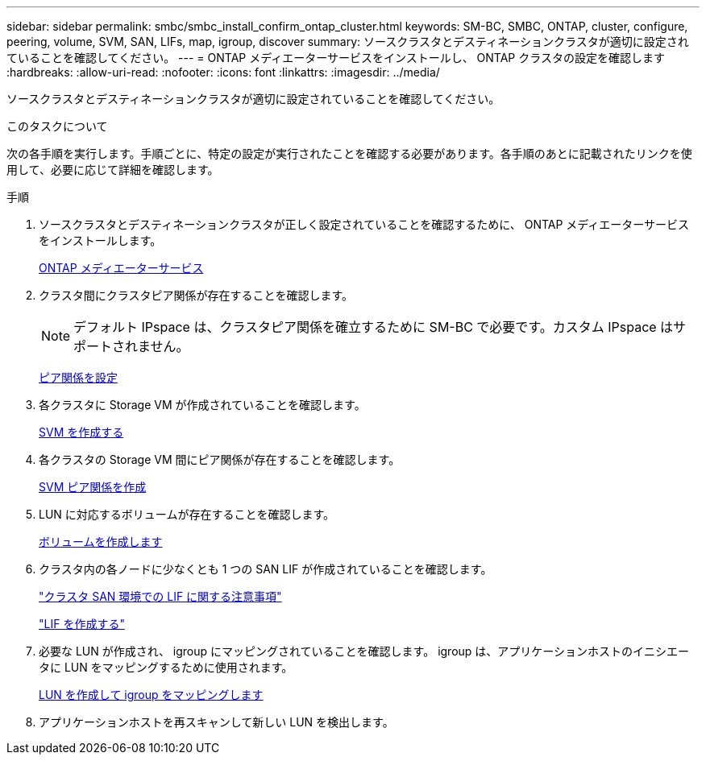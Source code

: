 ---
sidebar: sidebar 
permalink: smbc/smbc_install_confirm_ontap_cluster.html 
keywords: SM-BC, SMBC, ONTAP, cluster, configure, peering, volume, SVM, SAN, LIFs, map, igroup, discover 
summary: ソースクラスタとデスティネーションクラスタが適切に設定されていることを確認してください。 
---
= ONTAP メディエーターサービスをインストールし、 ONTAP クラスタの設定を確認します
:hardbreaks:
:allow-uri-read: 
:nofooter: 
:icons: font
:linkattrs: 
:imagesdir: ../media/


[role="lead"]
ソースクラスタとデスティネーションクラスタが適切に設定されていることを確認してください。

.このタスクについて
次の各手順を実行します。手順ごとに、特定の設定が実行されたことを確認する必要があります。各手順のあとに記載されたリンクを使用して、必要に応じて詳細を確認します。

.手順
. ソースクラスタとデスティネーションクラスタが正しく設定されていることを確認するために、 ONTAP メディエーターサービスをインストールします。
+
xref:../mediator/index.html[ONTAP メディエーターサービス]

. クラスタ間にクラスタピア関係が存在することを確認します。
+

NOTE: デフォルト IPspace は、クラスタピア関係を確立するために SM-BC で必要です。カスタム IPspace はサポートされません。

+
xref:../task_dp_prepare_mirror.html[ピア関係を設定]

. 各クラスタに Storage VM が作成されていることを確認します。
+
xref:../smb-config/create-svms-data-access-task.html[SVM を作成する]

. 各クラスタの Storage VM 間にピア関係が存在することを確認します。
+
xref:../peering/create-intercluster-svm-peer-relationship-93-later-task.html[SVM ピア関係を作成]

. LUN に対応するボリュームが存在することを確認します。
+
xref:../smb-config/create-volume-task.html[ボリュームを作成します]

. クラスタ内の各ノードに少なくとも 1 つの SAN LIF が作成されていることを確認します。
+
link:../san-admin/lifs-cluster-concept.html["クラスタ SAN 環境での LIF に関する注意事項"]

+
link:https://docs.netapp.com/ontap-9/topic/com.netapp.doc.dot-cm-sanag/GUID-4B666C44-694A-48A3-B0A9-517FA7FD2502.html?cp=13_6_4_0["LIF を作成する"^]

. 必要な LUN が作成され、 igroup にマッピングされていることを確認します。 igroup は、アプリケーションホストのイニシエータに LUN をマッピングするために使用されます。
+
xref:../san-admin/create-luns-mapping-igroups-task.html[LUN を作成して igroup をマッピングします]

. アプリケーションホストを再スキャンして新しい LUN を検出します。

